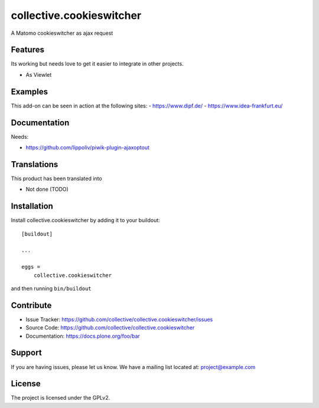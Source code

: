 .. This README is meant for consumption by humans and pypi. Pypi can render rst files so please do not use Sphinx features.
   If you want to learn more about writing documentation, please check out: http://docs.plone.org/about/documentation_styleguide.html
   This text does not appear on pypi or github. It is a comment.

=========================
collective.cookieswitcher
=========================

A Matomo cookieswitcher as ajax request 

Features
--------

Its working but needs love to get it easier to integrate in other projects.

- As Viewlet


Examples
--------

This add-on can be seen in action at the following sites:
- https://www.dipf.de/
- https://www.idea-frankfurt.eu/


Documentation
-------------

Needs:

- https://github.com/lippoliv/piwik-plugin-ajaxoptout


Translations
------------

This product has been translated into

- Not done (TODO)

Installation
------------

Install collective.cookieswitcher by adding it to your buildout::

    [buildout]

    ...

    eggs =
        collective.cookieswitcher


and then running ``bin/buildout``


Contribute
----------

- Issue Tracker: https://github.com/collective/collective.cookieswitcher/issues
- Source Code: https://github.com/collective/collective.cookieswitcher
- Documentation: https://docs.plone.org/foo/bar


Support
-------

If you are having issues, please let us know.
We have a mailing list located at: project@example.com


License
-------

The project is licensed under the GPLv2.
